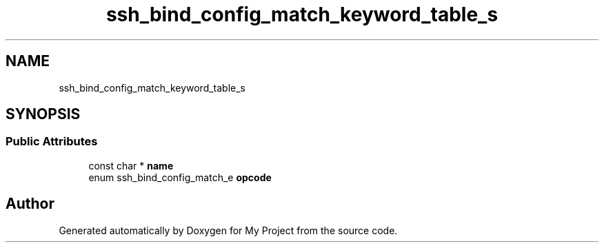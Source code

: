 .TH "ssh_bind_config_match_keyword_table_s" 3 "My Project" \" -*- nroff -*-
.ad l
.nh
.SH NAME
ssh_bind_config_match_keyword_table_s
.SH SYNOPSIS
.br
.PP
.SS "Public Attributes"

.in +1c
.ti -1c
.RI "const char * \fBname\fP"
.br
.ti -1c
.RI "enum ssh_bind_config_match_e \fBopcode\fP"
.br
.in -1c

.SH "Author"
.PP 
Generated automatically by Doxygen for My Project from the source code\&.
